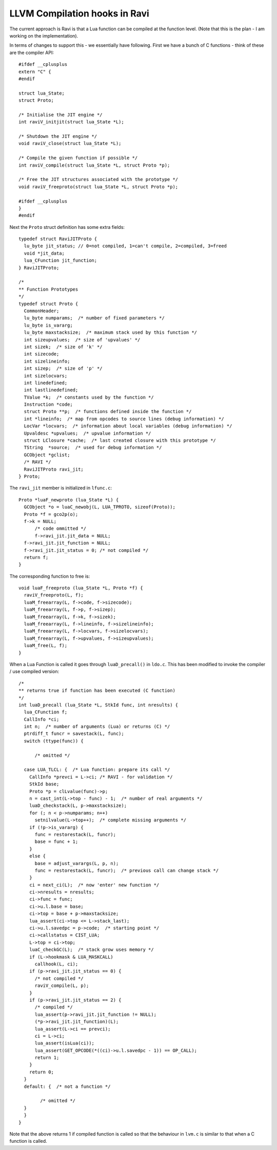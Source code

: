 LLVM Compilation hooks in Ravi
==============================

The current approach is Ravi is that a Lua function can be compiled at the function level. (Note that this is the plan - I am working on the implementation).

In terms of changes to support this - we essentially have following. First we have a bunch of C functions - think of these are the compiler API::

  #ifdef __cplusplus
  extern "C" {
  #endif
  
  struct lua_State;
  struct Proto;
  
  /* Initialise the JIT engine */
  int raviV_initjit(struct lua_State *L);
  
  /* Shutdown the JIT engine */
  void raviV_close(struct lua_State *L);
  
  /* Compile the given function if possible */
  int raviV_compile(struct lua_State *L, struct Proto *p);
  
  /* Free the JIT structures associated with the prototype */
  void raviV_freeproto(struct lua_State *L, struct Proto *p);
  
  #ifdef __cplusplus
  }
  #endif

Next the ``Proto`` struct definition has some extra fields::

  typedef struct RaviJITProto {
    lu_byte jit_status; // 0=not compiled, 1=can't compile, 2=compiled, 3=freed
    void *jit_data;
    lua_CFunction jit_function;
  } RaviJITProto;

  /*
  ** Function Prototypes
  */
  typedef struct Proto {
    CommonHeader;
    lu_byte numparams;  /* number of fixed parameters */
    lu_byte is_vararg;
    lu_byte maxstacksize;  /* maximum stack used by this function */
    int sizeupvalues;  /* size of 'upvalues' */
    int sizek;  /* size of 'k' */
    int sizecode;
    int sizelineinfo;
    int sizep;  /* size of 'p' */
    int sizelocvars;
    int linedefined;
    int lastlinedefined;
    TValue *k;  /* constants used by the function */
    Instruction *code;
    struct Proto **p;  /* functions defined inside the function */
    int *lineinfo;  /* map from opcodes to source lines (debug information) */
    LocVar *locvars;  /* information about local variables (debug information) */
    Upvaldesc *upvalues;  /* upvalue information */
    struct LClosure *cache;  /* last created closure with this prototype */
    TString  *source;  /* used for debug information */
    GCObject *gclist;
    /* RAVI */
    RaviJITProto ravi_jit;
  } Proto;

The ``ravi_jit`` member is initialized in ``lfunc.c``::

  Proto *luaF_newproto (lua_State *L) {
    GCObject *o = luaC_newobj(L, LUA_TPROTO, sizeof(Proto));
    Proto *f = gco2p(o);
    f->k = NULL;
	/* code ommitted */
	f->ravi_jit.jit_data = NULL;
    f->ravi_jit.jit_function = NULL;
    f->ravi_jit.jit_status = 0; /* not compiled */
    return f;
  }

The corresponding function to free is::

  void luaF_freeproto (lua_State *L, Proto *f) {
    raviV_freeproto(L, f);
    luaM_freearray(L, f->code, f->sizecode);
    luaM_freearray(L, f->p, f->sizep);
    luaM_freearray(L, f->k, f->sizek);
    luaM_freearray(L, f->lineinfo, f->sizelineinfo);
    luaM_freearray(L, f->locvars, f->sizelocvars);
    luaM_freearray(L, f->upvalues, f->sizeupvalues);
    luaM_free(L, f);
  }

  
When a Lua Function is called it goes through ``luaD_precall()`` in ``ldo.c``. This has been modified to invoke the compiler / use compiled version::

  /*
  ** returns true if function has been executed (C function)
  */
  int luaD_precall (lua_State *L, StkId func, int nresults) {
    lua_CFunction f;
    CallInfo *ci;
    int n;  /* number of arguments (Lua) or returns (C) */
    ptrdiff_t funcr = savestack(L, func);
    switch (ttype(func)) {

	/* omitted */

    case LUA_TLCL: {  /* Lua function: prepare its call */
      CallInfo *prevci = L->ci; /* RAVI - for validation */
      StkId base;
      Proto *p = clLvalue(func)->p;
      n = cast_int(L->top - func) - 1;  /* number of real arguments */
      luaD_checkstack(L, p->maxstacksize);
      for (; n < p->numparams; n++)
        setnilvalue(L->top++);  /* complete missing arguments */
      if (!p->is_vararg) {
        func = restorestack(L, funcr);
        base = func + 1;
      }
      else {
        base = adjust_varargs(L, p, n);
        func = restorestack(L, funcr);  /* previous call can change stack */
      }
      ci = next_ci(L);  /* now 'enter' new function */
      ci->nresults = nresults;
      ci->func = func;
      ci->u.l.base = base;
      ci->top = base + p->maxstacksize;
      lua_assert(ci->top <= L->stack_last);
      ci->u.l.savedpc = p->code;  /* starting point */
      ci->callstatus = CIST_LUA;
      L->top = ci->top;
      luaC_checkGC(L);  /* stack grow uses memory */
      if (L->hookmask & LUA_MASKCALL)
        callhook(L, ci);
      if (p->ravi_jit.jit_status == 0) {
        /* not compiled */
        raviV_compile(L, p);
      }
      if (p->ravi_jit.jit_status == 2) {
        /* compiled */
        lua_assert(p->ravi_jit.jit_function != NULL);
        (*p->ravi_jit.jit_function)(L);
        lua_assert(L->ci == prevci);
        ci = L->ci;
        lua_assert(isLua(ci));
        lua_assert(GET_OPCODE(*((ci)->u.l.savedpc - 1)) == OP_CALL);
        return 1;
      }
      return 0;
    }
    default: {  /* not a function */

	  /* omitted */
    }
    }
  }


Note that the above returns 1 if compiled function is called so that the behaviour in ``lvm.c`` is similar to that when a C function is called.

